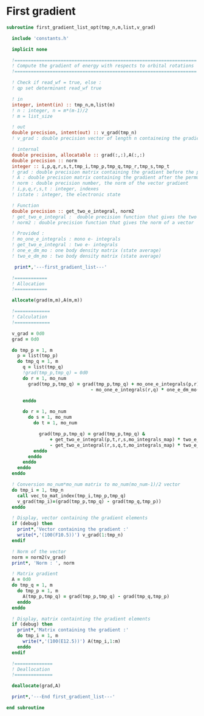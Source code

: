 * First gradient
#+BEGIN_SRC f90 :comments org :tangle first_gradient_list.irp.f
subroutine first_gradient_list_opt(tmp_n,m,list,v_grad)

  include 'constants.h'

  implicit none

  !===================================================================
  ! Compute the gradient of energy with respects to orbital rotations
  !===================================================================

  ! Check if read_wf = true, else :
  ! qp set determinant read_wf true

  ! in
  integer, intent(in) :: tmp_n,m,list(m)
  ! n : integer, n = m*(m-1)/2
  ! m = list_size
  
  ! out
  double precision, intent(out) :: v_grad(tmp_n)
  ! v_grad : double precision vector of length n containeing the gradient

  ! internal
  double precision, allocatable :: grad(:,:),A(:,:)
  double precision :: norm
  integer :: i,p,q,r,s,t,tmp_i,tmp_p,tmp_q,tmp_r,tmp_s,tmp_t
  ! grad : double precision matrix containing the gradient before the permutation
  ! A : double precision matrix containing the gradient after the permutation
  ! norm : double precision number, the norm of the vector gradient
  ! i,p,q,r,s,t : integer, indexes 
  ! istate : integer, the electronic state

  ! Function
  double precision :: get_two_e_integral, norm2
  ! get_two_e_integral :  double precision function that gives the two e integrals
  ! norm2 : double precision function that gives the norm of a vector
 
  ! Provided :
  ! mo_one_e_integrals : mono e- integrals
  ! get_two_e_integral : two e- integrals
  ! one_e_dm_mo : one body density matrix (state average)
  ! two_e_dm_mo : two body density matrix (state average)

   print*,'---first_gradient_list---'

  !============
  ! Allocation
  !============

  allocate(grad(m,m),A(m,m))

  !=============
  ! Calculation
  !=============

  v_grad = 0d0
  grad = 0d0

  do tmp_p = 1, m
    p = list(tmp_p)
    do tmp_q = 1, m
      q = list(tmp_q)
      !grad(tmp_p,tmp_q) = 0d0
      do r = 1, mo_num
        grad(tmp_p,tmp_q) = grad(tmp_p,tmp_q) + mo_one_e_integrals(p,r) * one_e_dm_mo(r,q) &
                               - mo_one_e_integrals(r,q) * one_e_dm_mo(p,r)

      enddo

      do r = 1, mo_num
        do s = 1, mo_num
          do t = 1, mo_num

            grad(tmp_p,tmp_q) = grad(tmp_p,tmp_q) &
                + get_two_e_integral(p,t,r,s,mo_integrals_map) * two_e_dm_mo(r,s,q,t) &
                - get_two_e_integral(r,s,q,t,mo_integrals_map) * two_e_dm_mo(p,t,r,s)
          enddo
        enddo
      enddo
    enddo
  enddo

  ! Conversion mo_num*mo_num matrix to mo_num(mo_num-1)/2 vector
  do tmp_i = 1, tmp_n
    call vec_to_mat_index(tmp_i,tmp_p,tmp_q)
    v_grad(tmp_i)=(grad(tmp_p,tmp_q) - grad(tmp_q,tmp_p))
  enddo  

  ! Display, vector containing the gradient elements 
  if (debug) then  
    print*,'Vector containing the gradient :'
    write(*,'(100(F10.5))') v_grad(1:tmp_n)
  endif  

  ! Norm of the vector
  norm = norm2(v_grad)
  print*, 'Norm : ', norm

  ! Matrix gradient
  A = 0d0
  do tmp_q = 1, m
    do tmp_p = 1, m
      A(tmp_p,tmp_q) = grad(tmp_p,tmp_q) - grad(tmp_q,tmp_p)
    enddo
  enddo

  ! Display, matrix containting the gradient elements
  if (debug) then
    print*,'Matrix containing the gradient :'
    do tmp_i = 1, m
      write(*,'(100(E12.5))') A(tmp_i,1:m)
    enddo
  endif

  !==============
  ! Deallocation
  !==============

  deallocate(grad,A)

  print*,'---End first_gradient_list---'

end subroutine

#+END_SRC
